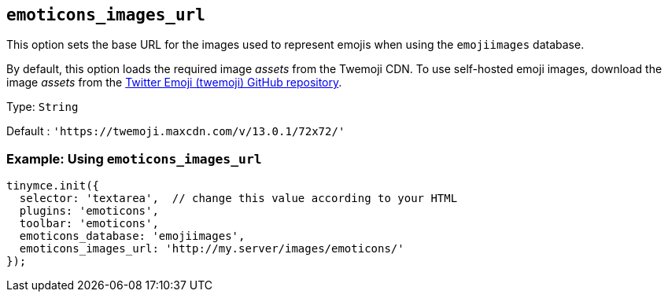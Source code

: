 [[emoticons_images_url]]
== `+emoticons_images_url+`

This option sets the base URL for the images used to represent emojis when using the `+emojiimages+` database.

By default, this option loads the required image _assets_ from the Twemoji CDN. To use self-hosted emoji images, download the image _assets_ from the https://github.com/twitter/twemoji/#download[Twitter Emoji (twemoji) GitHub repository].

Type: `+String+`

Default : `+'https://twemoji.maxcdn.com/v/13.0.1/72x72/'+`

=== Example: Using `+emoticons_images_url+`

[source,js]
----
tinymce.init({
  selector: 'textarea',  // change this value according to your HTML
  plugins: 'emoticons',
  toolbar: 'emoticons',
  emoticons_database: 'emojiimages',
  emoticons_images_url: 'http://my.server/images/emoticons/'
});
----
